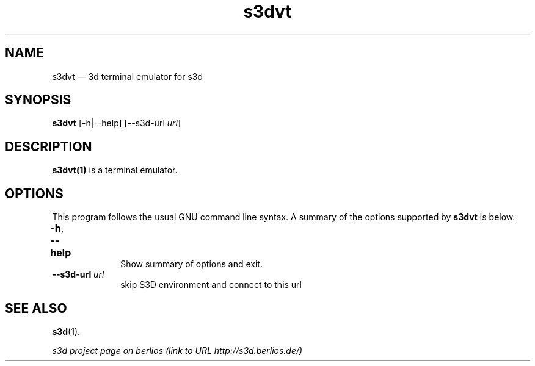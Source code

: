 .TH "s3dvt" "1" 
.SH "NAME" 
s3dvt \(em  3d terminal emulator for s3d  
.SH "SYNOPSIS" 
.PP 
\fBs3dvt\fR [\-h|\-\-help]  [\-\-s3d-url \fIurl\fR]  
.SH "DESCRIPTION" 
.PP 
\fBs3dvt(1)\fR is a terminal emulator. 
 
.PP 
 
.SH "OPTIONS" 
.PP 
This program follows the usual GNU command line syntax. A summary of 
the options supported by \fBs3dvt\fR is below. 
 
.IP "\fB-h\fP, \fB\-\-help\fP 				" 10 
Show summary of options and exit.  
.IP "\fB\-\-s3d-url \fIurl\fR\fP" 10 
skip S3D environment and connect to this url  
.SH "SEE ALSO" 
.PP 
\fBs3d\fR(1). 
.PP 
\fI s3d project page on berlios  (link to URL http://s3d.berlios.de/) \fR  
.\" created by instant / docbook-to-man, Fri 29 Aug 2008, 18:39 
